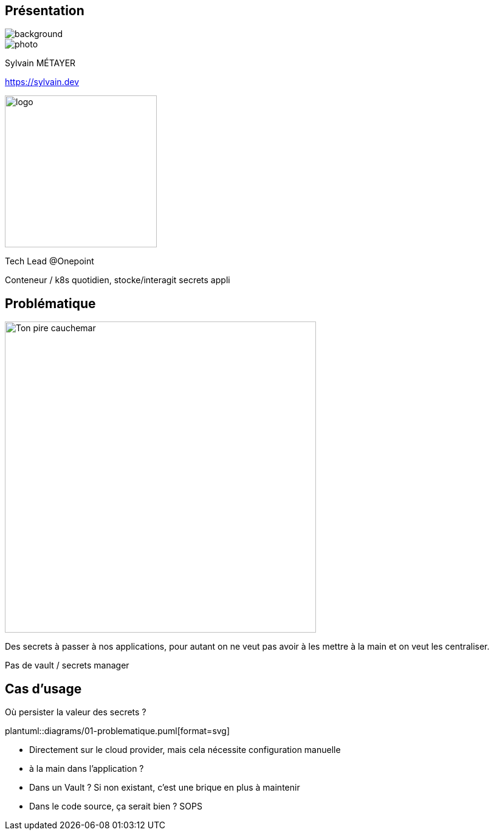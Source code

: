 [%notitle.columns.is-vcentered.transparency]
== Présentation

image::devoxx_presentation.jpg[background, size=fill]

[.column.is-one-third]
--
image::photo.png[]
--

[.column.is-3.has-text-left.medium]
--
Sylvain MÉTAYER

link:https://sylvain.dev[]
--

[.column]
--
[.vertical-align-middle]
image:logo.png[width=250]

Tech Lead @Onepoint
--

[.notes]
****
Conteneur / k8s quotidien, stocke/interagit secrets appli
****

== Problématique

[.column]
--
[.vertical-align-middle]
image:public-secrets.webp[alt='Ton pire cauchemar', width=512, height=512]
--

[.notes]
****
Des secrets à passer à nos applications, pour autant on ne veut pas avoir à les mettre à la main et on veut les centraliser.

Pas de vault / secrets manager
****

== Cas d'usage

Où persister la valeur des secrets ?

plantuml::diagrams/01-problematique.puml[format=svg]

[.notes]
****
- Directement sur le cloud provider, mais cela nécessite configuration manuelle
- à la main dans l'application ?
- Dans un Vault ? Si non existant, c'est une brique en plus à maintenir
- Dans le code source, ça serait bien ? SOPS
****
